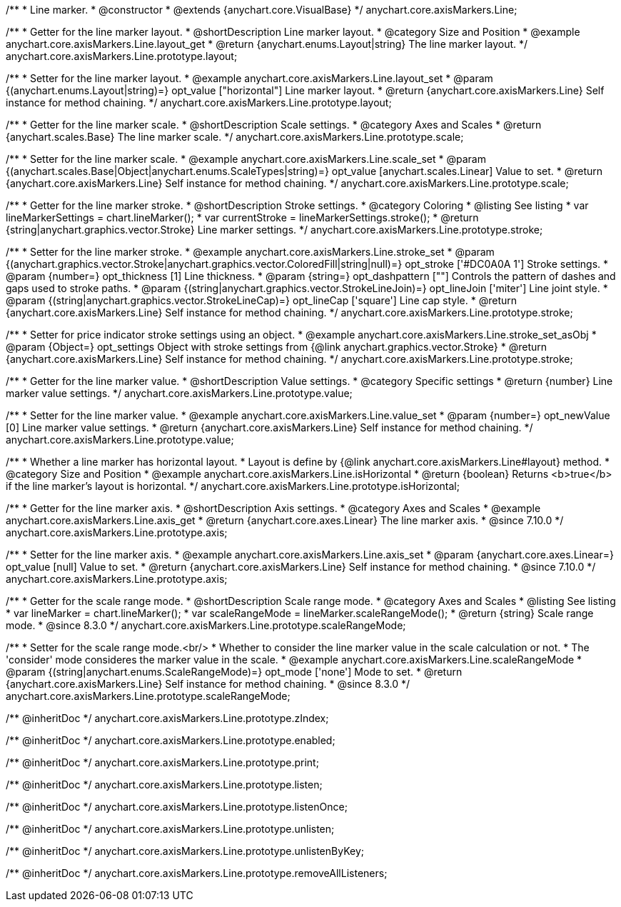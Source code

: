 /**
 * Line marker.
 * @constructor
 * @extends {anychart.core.VisualBase}
 */
anychart.core.axisMarkers.Line;


//----------------------------------------------------------------------------------------------------------------------
//
//  anychart.core.axisMarkers.Line.prototype.layout
//
//----------------------------------------------------------------------------------------------------------------------

/**
 * Getter for the line marker layout.
 * @shortDescription Line marker layout.
 * @category Size and Position
 * @example anychart.core.axisMarkers.Line.layout_get
 * @return {anychart.enums.Layout|string} The line marker layout.
 */
anychart.core.axisMarkers.Line.prototype.layout;

/**
 * Setter for the line marker layout.
 * @example anychart.core.axisMarkers.Line.layout_set
 * @param {(anychart.enums.Layout|string)=} opt_value ["horizontal"] Line marker layout.
 * @return {anychart.core.axisMarkers.Line} Self instance for method chaining.
 */
anychart.core.axisMarkers.Line.prototype.layout;


//----------------------------------------------------------------------------------------------------------------------
//
//  anychart.core.axisMarkers.Line.prototype.scale
//
//----------------------------------------------------------------------------------------------------------------------

/**
 * Getter for the line marker scale.
 * @shortDescription Scale settings.
 * @category Axes and Scales
 * @return {anychart.scales.Base} The line marker scale.
 */
anychart.core.axisMarkers.Line.prototype.scale;

/**
 * Setter for the line marker scale.
 * @example anychart.core.axisMarkers.Line.scale_set
 * @param {(anychart.scales.Base|Object|anychart.enums.ScaleTypes|string)=} opt_value [anychart.scales.Linear] Value to set.
 * @return {anychart.core.axisMarkers.Line} Self instance for method chaining.
 */
anychart.core.axisMarkers.Line.prototype.scale;


//----------------------------------------------------------------------------------------------------------------------
//
//  anychart.core.axisMarkers.Line.prototype.stroke
//
//----------------------------------------------------------------------------------------------------------------------

/**
 * Getter for the line marker stroke.
 * @shortDescription Stroke settings.
 * @category Coloring
 * @listing See listing
 * var lineMarkerSettings = chart.lineMarker();
 * var currentStroke = lineMarkerSettings.stroke();
 * @return {string|anychart.graphics.vector.Stroke} Line marker settings.
 */
anychart.core.axisMarkers.Line.prototype.stroke;

/**
 * Setter for the line marker stroke.
 * @example anychart.core.axisMarkers.Line.stroke_set
 * @param {(anychart.graphics.vector.Stroke|anychart.graphics.vector.ColoredFill|string|null)=} opt_stroke ['#DC0A0A 1'] Stroke settings.
 * @param {number=} opt_thickness [1] Line thickness.
 * @param {string=} opt_dashpattern [""] Controls the pattern of dashes and gaps used to stroke paths.
 * @param {(string|anychart.graphics.vector.StrokeLineJoin)=} opt_lineJoin ['miter'] Line joint style.
 * @param {(string|anychart.graphics.vector.StrokeLineCap)=} opt_lineCap ['square'] Line cap style.
 * @return {anychart.core.axisMarkers.Line} Self instance for method chaining.
 */
anychart.core.axisMarkers.Line.prototype.stroke;

/**
 * Setter for price indicator stroke settings using an object.
 * @example anychart.core.axisMarkers.Line.stroke_set_asObj
 * @param {Object=} opt_settings Object with stroke settings from {@link anychart.graphics.vector.Stroke}
 * @return {anychart.core.axisMarkers.Line} Self instance for method chaining.
 */
anychart.core.axisMarkers.Line.prototype.stroke;

//----------------------------------------------------------------------------------------------------------------------
//
//  anychart.core.axisMarkers.Line.prototype.value
//
//----------------------------------------------------------------------------------------------------------------------

/**
 * Getter for the line marker value.
 * @shortDescription Value settings.
 * @category Specific settings
 * @return {number} Line marker value settings.
 */
anychart.core.axisMarkers.Line.prototype.value;

/**
 * Setter for the line marker value.
 * @example anychart.core.axisMarkers.Line.value_set
 * @param {number=} opt_newValue [0] Line marker value settings.
 * @return {anychart.core.axisMarkers.Line} Self instance for method chaining.
 */
anychart.core.axisMarkers.Line.prototype.value;


//----------------------------------------------------------------------------------------------------------------------
//
//  anychart.core.axisMarkers.Line.prototype.isHorizontal
//
//----------------------------------------------------------------------------------------------------------------------

/**
 * Whether a line marker has horizontal layout.
 * Layout is define by {@link anychart.core.axisMarkers.Line#layout} method.
 * @category Size and Position
 * @example anychart.core.axisMarkers.Line.isHorizontal
 * @return {boolean} Returns <b>true</b> if the line marker's layout is horizontal.
 */
anychart.core.axisMarkers.Line.prototype.isHorizontal;

//----------------------------------------------------------------------------------------------------------------------
//
//  anychart.core.axisMarkers.Line.prototype.axis
//
//----------------------------------------------------------------------------------------------------------------------

/**
 * Getter for the line marker axis.
 * @shortDescription Axis settings.
 * @category Axes and Scales
 * @example anychart.core.axisMarkers.Line.axis_get
 * @return {anychart.core.axes.Linear} The line marker axis.
 * @since 7.10.0
 */
anychart.core.axisMarkers.Line.prototype.axis;

/**
 * Setter for the line marker axis.
 * @example anychart.core.axisMarkers.Line.axis_set
 * @param {anychart.core.axes.Linear=} opt_value [null] Value to set.
 * @return {anychart.core.axisMarkers.Line} Self instance for method chaining.
 * @since 7.10.0
 */
anychart.core.axisMarkers.Line.prototype.axis;


//----------------------------------------------------------------------------------------------------------------------
//
//  anychart.core.axisMarkers.Line.prototype.scaleRangeMode
//
//----------------------------------------------------------------------------------------------------------------------

/**
 * Getter for the scale range mode.
 * @shortDescription Scale range mode.
 * @category Axes and Scales
 * @listing See listing
 * var lineMarker = chart.lineMarker();
 * var scaleRangeMode = lineMarker.scaleRangeMode();
 * @return {string} Scale range mode.
 * @since 8.3.0
 */
anychart.core.axisMarkers.Line.prototype.scaleRangeMode;

/**
 * Setter for the scale range mode.<br/>
 * Whether to consider the line marker value in the scale calculation or not.
 * The 'consider' mode consideres the marker value in the scale.
 * @example anychart.core.axisMarkers.Line.scaleRangeMode
 * @param {(string|anychart.enums.ScaleRangeMode)=} opt_mode ['none'] Mode to set.
 * @return {anychart.core.axisMarkers.Line} Self instance for method chaining.
 * @since 8.3.0
 */
anychart.core.axisMarkers.Line.prototype.scaleRangeMode;

/** @inheritDoc */
anychart.core.axisMarkers.Line.prototype.zIndex;

/** @inheritDoc */
anychart.core.axisMarkers.Line.prototype.enabled;

/** @inheritDoc */
anychart.core.axisMarkers.Line.prototype.print;

/** @inheritDoc */
anychart.core.axisMarkers.Line.prototype.listen;

/** @inheritDoc */
anychart.core.axisMarkers.Line.prototype.listenOnce;

/** @inheritDoc */
anychart.core.axisMarkers.Line.prototype.unlisten;

/** @inheritDoc */
anychart.core.axisMarkers.Line.prototype.unlistenByKey;

/** @inheritDoc */
anychart.core.axisMarkers.Line.prototype.removeAllListeners;

